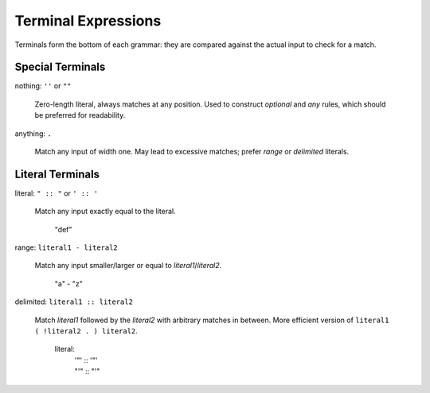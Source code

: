 .. _terminals:

Terminal Expressions
====================

Terminals form the bottom of each grammar:
they are compared against the actual input to check for a match.

Special Terminals
-----------------

nothing: ``''`` or ``""``

    Zero-length literal, always matches at any position.
    Used to construct `optional` and `any` rules,
    which should be preferred for readability.

anything: ``.``

    Match any input of width one.
    May lead to excessive matches;
    prefer `range` or `delimited` literals.

Literal Terminals
-----------------

literal: ``" :: "`` or ``' :: '``

    Match any input exactly equal to the literal.

        "def"

range: ``literal1 - literal2``

    Match any input smaller/larger or equal to `literal1`/`literal2`.

        "a" - "z"

delimited: ``literal1 :: literal2``

    Match `literal1` followed by the `literal2` with arbitrary matches in between.
    More efficient version of ``literal1 ( !literal2 . ) literal2``.

        literal:
            | '"' :: '"'
            | "'" :: "'"
